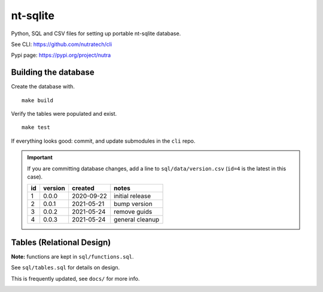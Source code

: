 ***********
 nt-sqlite
***********

.. image:: https://api.travis-ci.com/nutratech/nt-sqlite.svg?branch=master
    :target: https://travis-ci.com/github/nutratech/nt-sqlite

Python, SQL and CSV files for setting up portable nt-sqlite database.

See CLI:    https://github.com/nutratech/cli

Pypi page:  https://pypi.org/project/nutra

Building the database
#########################

Create the database with.

::

    make build

Verify the tables were populated and exist.

::

    make test

If everything looks good: commit, and update submodules in the ``cli`` repo.

.. important:: If you are committing database changes, add a line to
    ``sql/data/version.csv`` (``id=4`` is the latest in this case).

    +-----+----------+-------------+------------------+
    | id  | version  | created     | notes            |
    +=====+==========+=============+==================+
    | 1   | 0.0.0    | 2020-09-22  | initial release  |
    +-----+----------+-------------+------------------+
    | 2   | 0.0.1    | 2021-05-21  | bump version     |
    +-----+----------+-------------+------------------+
    | 3   | 0.0.2    | 2021-05-24  | remove guids     |
    +-----+----------+-------------+------------------+
    | 4   | 0.0.3    | 2021-05-24  | general cleanup  |
    +-----+----------+-------------+------------------+

Tables (Relational Design)
##########################

**Note:** functions are kept in ``sql/functions.sql``.

See ``sql/tables.sql`` for details on design.

This is frequently updated, see ``docs/`` for more info.

.. image:: docs/nt.svg

